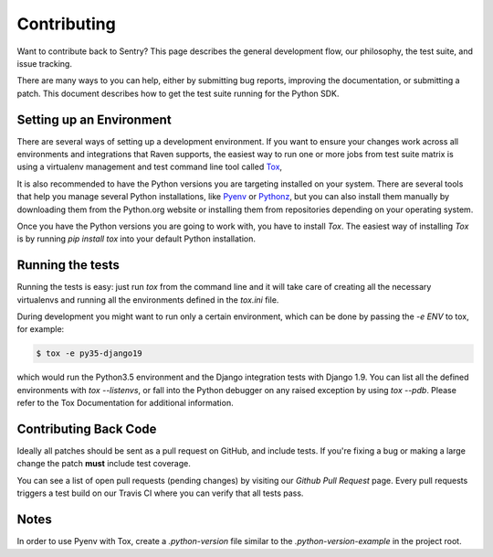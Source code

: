 Contributing
============

Want to contribute back to Sentry? This page describes the general development flow,
our philosophy, the test suite, and issue tracking.

There are many ways to you can help, either by submitting bug reports, improving the
documentation, or submitting a patch. This document describes how to get the
test suite running for the Python SDK.

Setting up an Environment
-------------------------

There are several ways of setting up a development environment. If you want to ensure
your changes work across all environments and integrations that Raven supports,
the easiest way to run one or more jobs from test suite matrix is using a virtualenv
management and test command line tool called `Tox`_,

It is also recommended to have the Python versions you are targeting installed on your
system. There are several tools that help you manage several Python installations,
like `Pyenv`_ or `Pythonz`_, but you can also install them manually by downloading them
from the Python.org website or installing them from repositories depending on your
operating system.

Once you have the Python versions you are going to work with, you have to install `Tox`.
The easiest way of installing `Tox` is by running `pip install tox` into your
default Python installation.

Running the tests
-----------------

Running the tests is easy: just run `tox` from the command line and it will take care of
creating all the necessary virtualenvs and running all the environments defined in the `tox.ini`
file.

During development you might want to run only a certain environment, which can be done by
passing the `-e ENV` to tox, for example:

.. code-block:: bash

    $ tox -e py35-django19

which would run the Python3.5 environment and the Django integration tests with Django 1.9.
You can list all the defined environments with `tox --listenvs`, or fall into the Python debugger
on any raised exception by using `tox --pdb`. Please refer to the Tox Documentation for additional
information.


Contributing Back Code
----------------------

Ideally all patches should be sent as a pull request on GitHub, and include tests.
If you're fixing a bug or making a large change the patch **must** include test coverage.

You can see a list of open pull requests (pending changes) by visiting our `Github Pull Request` page.
Every pull requests triggers a test build on our Travis CI where you can verify that
all tests pass.

Notes
-----

In order to use Pyenv with Tox, create a `.python-version` file similar to the
`.python-version-example` in the project root.


.. _Sentry: https://getsentry.com
.. _Github Pull Request: https://github.com/getsentry/raven-python/pulls
.. _Tox: https://tox.readthedocs.io
.. _Pythonz: https://github.com/saghul/pythonz
.. _Pyenv: https://github.com/pyenv/pyenv
